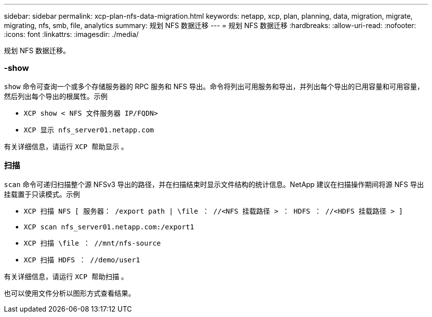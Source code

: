 ---
sidebar: sidebar 
permalink: xcp-plan-nfs-data-migration.html 
keywords: netapp, xcp, plan, planning, data, migration, migrate, migrating, nfs, smb, file, analytics 
summary: 规划 NFS 数据迁移 
---
= 规划 NFS 数据迁移
:hardbreaks:
:allow-uri-read: 
:nofooter: 
:icons: font
:linkattrs: 
:imagesdir: ./media/


[role="lead"]
规划 NFS 数据迁移。



=== -show

`show` 命令可查询一个或多个存储服务器的 RPC 服务和 NFS 导出。命令将列出可用服务和导出，并列出每个导出的已用容量和可用容量，然后列出每个导出的根属性。示例

* `XCP show < NFS 文件服务器 IP/FQDN>`
* `XCP 显示 nfs_server01.netapp.com`


有关详细信息，请运行 `XCP 帮助显示` 。



=== 扫描

`scan` 命令可递归扫描整个源 NFSv3 导出的路径，并在扫描结束时显示文件结构的统计信息。NetApp 建议在扫描操作期间将源 NFS 导出挂载置于只读模式。示例

* `XCP 扫描 NFS [ 服务器： /export path | \file ： //<NFS 挂载路径 > ： HDFS ： //<HDFS 挂载路径 > ]`
* `XCP scan nfs_server01.netapp.com:/export1`
* `XCP 扫描 \file ： //mnt/nfs-source`
* `XCP 扫描 HDFS ： //demo/user1`


有关详细信息，请运行 `XCP 帮助扫描` 。

也可以使用文件分析以图形方式查看结果。
